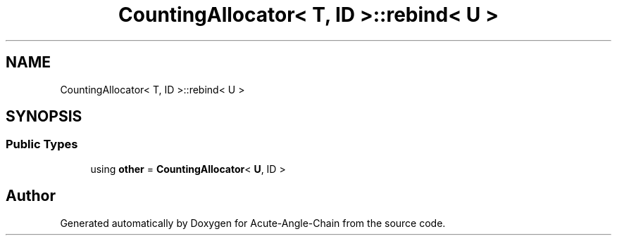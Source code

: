 .TH "CountingAllocator< T, ID >::rebind< U >" 3 "Sun Jun 3 2018" "Acute-Angle-Chain" \" -*- nroff -*-
.ad l
.nh
.SH NAME
CountingAllocator< T, ID >::rebind< U >
.SH SYNOPSIS
.br
.PP
.SS "Public Types"

.in +1c
.ti -1c
.RI "using \fBother\fP = \fBCountingAllocator\fP< \fBU\fP, ID >"
.br
.in -1c

.SH "Author"
.PP 
Generated automatically by Doxygen for Acute-Angle-Chain from the source code\&.

